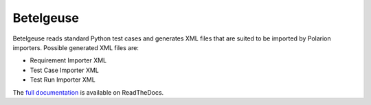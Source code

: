 Betelgeuse
==========

.. image:: https://codecov.io/gh/SatelliteQE/betelgeuse/branch/master/graph/badge.svg
    :target: https://codecov.io/gh/SatelliteQE/betelgeuse

.. image:: https://readthedocs.org/projects/betelgeuse/badge/?version=latest
    :target: http://betelgeuse.readthedocs.org/en/latest/?badge=latest
    :alt: Documentation Status

Betelgeuse reads standard Python test cases and generates XML files that are
suited to be imported by Polarion importers. Possible generated XML files are:

* Requirement Importer XML
* Test Case Importer XML
* Test Run Importer XML

The `full documentation <http://betelgeuse.readthedocs.org/en/latest/>`_ is
available on ReadTheDocs.
